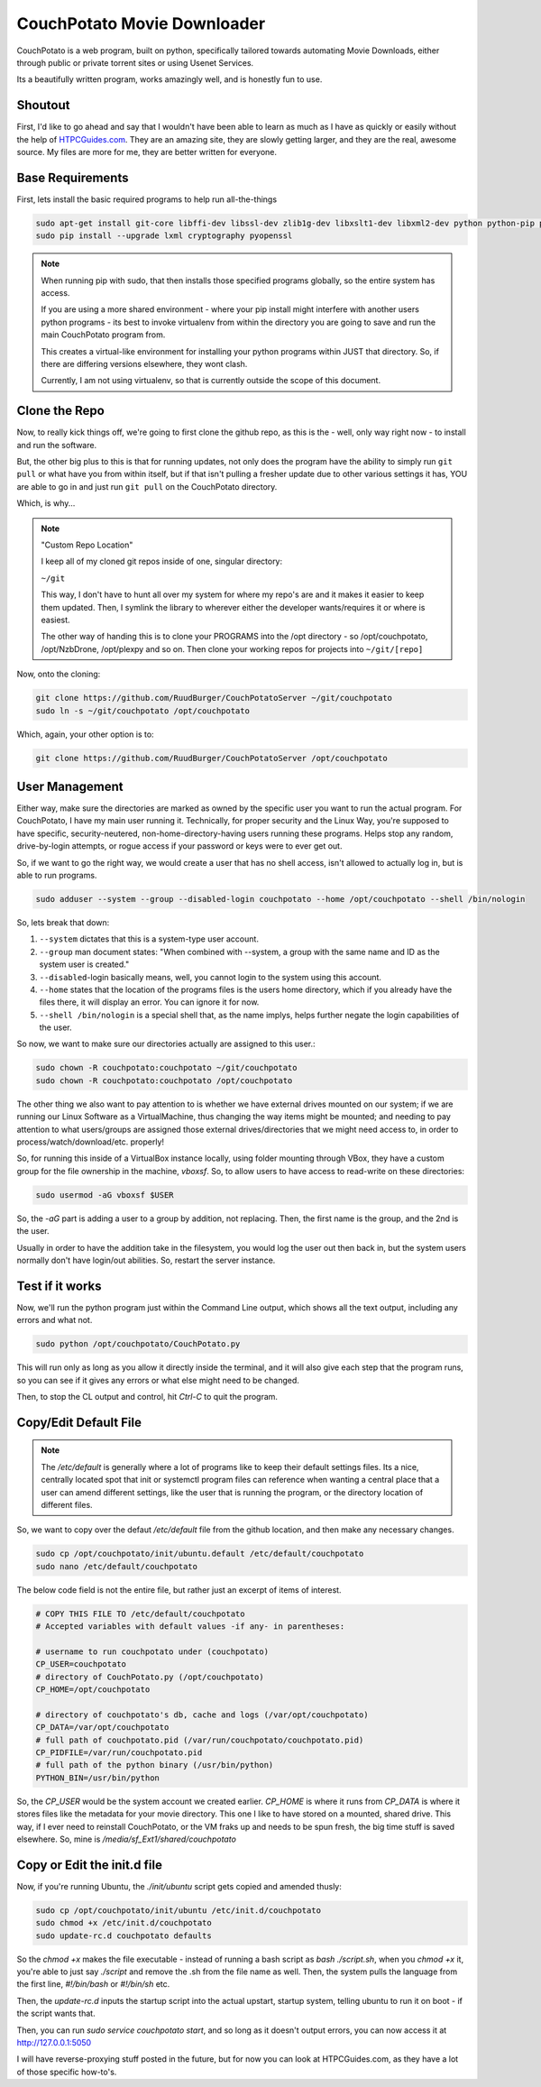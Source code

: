 .. _couchpotato:

CouchPotato Movie Downloader
====================================

CouchPotato is a web program, built on python, specifically tailored towards automating Movie Downloads, either through public or private torrent sites or using Usenet Services.

Its a beautifully written program, works amazingly well, and is honestly fun to use.

.. _shoutout:

Shoutout
-------------

First, I'd like to go ahead and say that I wouldn't have been able to learn as much as I have as quickly or easily without the help of `HTPCGuides.com <http://www.htpcguides.com/install-couchpotato-ubuntu/>`_. They are an amazing site, they are slowly getting larger, and they are the real, awesome source. My files are more for me, they are better written for everyone.

.. _base_requirements:

Base Requirements
-----------------------

First, lets install the basic required programs to help run all-the-things

.. code-block:: bash

  sudo apt-get install git-core libffi-dev libssl-dev zlib1g-dev libxslt1-dev libxml2-dev python python-pip python-dev build-essential -y
  sudo pip install --upgrade lxml cryptography pyopenssl

.. note::

  When running pip with sudo, that then installs those specified programs globally, so the entire system has access.

  If you are using a more shared environment - where your pip install might interfere with another users python programs - its best to invoke virtualenv from within the directory you are going to save and run the main CouchPotato program from.

  This creates a virtual-like environment for installing your python programs within JUST that directory. So, if there are differing versions elsewhere, they wont clash.

  Currently, I am not using virtualenv, so that is currently outside the scope of this document.

.. _clone_the_repo:

Clone the Repo
-------------------

Now, to really kick things off, we're going to first clone the github repo, as this is the - well, only way right now - to install and run the software.

But, the other big plus to this is that for running updates, not only does the program have the ability to simply run ``git pull`` or what have you from within itself, but if that isn't pulling a fresher update due to other various settings it has, YOU are able to go in and just run ``git pull`` on the CouchPotato directory.

Which, is why...

.. note:: "Custom Repo Location"

  I keep all of my cloned git repos inside of one, singular directory:

  ``~/git``

  This way, I don't have to hunt all over my system for where my repo's are and it makes it easier to keep them updated. Then, I symlink the library to wherever either the developer wants/requires it or where is easiest.

  The other way of handing this is to clone your PROGRAMS into the /opt directory - so /opt/couchpotato, /opt/NzbDrone, /opt/plexpy and so on. Then clone your working repos for projects into ``~/git/[repo]``

Now, onto the cloning:

.. code-block:: bash

  git clone https://github.com/RuudBurger/CouchPotatoServer ~/git/couchpotato
  sudo ln -s ~/git/couchpotato /opt/couchpotato

Which, again, your other option is to:

.. code-block:: bash

  git clone https://github.com/RuudBurger/CouchPotatoServer /opt/couchpotato

.. _user_management:

User Management
----------------------------

Either way, make sure the directories are marked as owned by the specific user you want to run the actual program. For CouchPotato, I have my main user running it. Technically, for proper security and the Linux Way, you're supposed to have specific, security-neutered, non-home-directory-having users running these programs. Helps stop any random, drive-by-login attempts, or rogue access if your password or keys were to ever get out.

So, if we want to go the right way, we would create a user that has no shell access, isn't allowed to actually log in, but is able to run programs.

.. code-block:: bash

  sudo adduser --system --group --disabled-login couchpotato --home /opt/couchpotato --shell /bin/nologin

So, lets break that down:

1. ``--system`` dictates that this is a system-type user account.
2. ``--group`` man document states: "When combined with --system, a group with the same name and ID as the system user is created."
3. ``--disabled``-login basically means, well, you cannot login to the system using this account.
4. ``--home`` states that the location of the programs files is the users home directory, which if you already have the files there, it will display an error. You can ignore it for now.
5. ``--shell /bin/nologin`` is a special shell that, as the name implys, helps further negate the login capabilities of the user.

So now, we want to make sure our directories actually are assigned to this user.:

.. code-block:: bash

  sudo chown -R couchpotato:couchpotato ~/git/couchpotato
  sudo chown -R couchpotato:couchpotato /opt/couchpotato

The other thing we also want to pay attention to is whether we have external drives mounted on our system; if we are running our Linux Software as a VirtualMachine, thus changing the way items might be mounted; and needing to pay attention to what users/groups are assigned those external drives/directories that we might need access to, in order to process/watch/download/etc. properly!

So, for running this inside of a VirtualBox instance locally, using folder mounting through VBox, they have a custom group for the file ownership in the machine, `vboxsf`. So, to allow users to have access to read-write on these directories:

.. code-block:: bash

  sudo usermod -aG vboxsf $USER

So, the `-aG` part is adding a user to a group by addition, not replacing.
Then, the first name is the group, and the 2nd is the user.

Usually in order to have the addition take in the filesystem, you would log the user out then back in, but the system users normally don't have login/out abilities. So, restart the server instance.

.. _test_if_it_works:

Test if it works
---------------------

Now, we'll run the python program just within the Command Line output, which shows all the text output, including any errors and what not.

.. code-block:: bash

  sudo python /opt/couchpotato/CouchPotato.py

This will run only as long as you allow it directly inside the terminal, and it will also give each step that the program runs, so you can see if it gives any errors or what else might need to be changed.

Then, to stop the CL output and control, hit `Ctrl-C` to quit the program.

.. _copy_edit_default_file:

Copy/Edit Default File
------------------------------

.. note::

  The `/etc/default` is generally where a lot of programs like to keep their default settings files. Its a nice, centrally located spot that init or systemctl program files can reference when wanting a central place that a user can amend different settings, like the user that is running the program, or the directory location of different files.

So, we want to copy over the defaut `/etc/default` file from the github location, and then make any necessary changes.

.. code-block:: bash

  sudo cp /opt/couchpotato/init/ubuntu.default /etc/default/couchpotato
  sudo nano /etc/default/couchpotato

The below code field is not the entire file, but rather just an excerpt of items of interest.

.. code-block:: bash

  # COPY THIS FILE TO /etc/default/couchpotato
  # Accepted variables with default values -if any- in parentheses:

  # username to run couchpotato under (couchpotato)
  CP_USER=couchpotato
  # directory of CouchPotato.py (/opt/couchpotato)
  CP_HOME=/opt/couchpotato

  # directory of couchpotato's db, cache and logs (/var/opt/couchpotato)
  CP_DATA=/var/opt/couchpotato
  # full path of couchpotato.pid (/var/run/couchpotato/couchpotato.pid)
  CP_PIDFILE=/var/run/couchpotato.pid
  # full path of the python binary (/usr/bin/python)
  PYTHON_BIN=/usr/bin/python

So, the `CP_USER` would be the system account we created earlier.
`CP_HOME` is where it runs from
`CP_DATA` is where it stores files like the metadata for your movie directory. This one I like to have stored on a mounted, shared drive. This way, if I ever need to reinstall CouchPotato, or the VM fraks up and needs to be spun fresh, the big time stuff is saved elsewhere. So, mine is `/media/sf_Ext1/shared/couchpotato`

.. _copy_or_edit_initd:

Copy or Edit the init.d file
------------------------------------

Now, if you're running Ubuntu, the `./init/ubuntu` script gets copied and amended thusly:

.. code-block:: bash

  sudo cp /opt/couchpotato/init/ubuntu /etc/init.d/couchpotato
  sudo chmod +x /etc/init.d/couchpotato
  sudo update-rc.d couchpotato defaults

So the `chmod +x` makes the file executable - instead of running a bash script as `bash ./script.sh`,  when you `chmod +x` it, you're able to just say `./script` and remove the .sh from the file name as well. Then, the system pulls the language from the first line, `#!/bin/bash` or `#!/bin/sh` etc.

Then, the `update-rc.d` inputs the startup script into the actual upstart, startup system, telling ubuntu to run it on boot - if the script wants that.

Then, you can run `sudo service couchpotato start`, and so long as it doesn't output errors, you can now access it at http://127.0.0.1:5050

I will have reverse-proxying stuff posted in the future, but for now you can look at HTPCGuides.com, as they have a lot of those specific how-to's.
